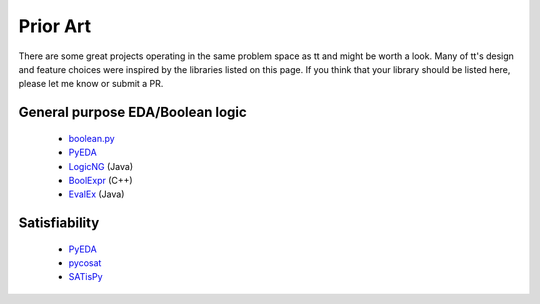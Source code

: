 =========
Prior Art
=========

There are some great projects operating in the same problem space as tt and might be worth a look. Many of tt's design and feature choices were inspired by the libraries listed on this page. If you think that your library should be listed here, please let me know or submit a PR.


General purpose EDA/Boolean logic
---------------------------------

    * `boolean.py`_
    * `PyEDA`_
    * `LogicNG`_ (Java)
    * `BoolExpr`_ (C++)
    * `EvalEx`_ (Java)


Satisfiability
--------------

    * `PyEDA`_
    * `pycosat`_
    * `SATisPy`_


.. _boolean.py: https://github.com/bastikr/boolean.py
.. _BoolExpr: https://github.com/cjdrake/boolexpr
.. _EvalEx: https://github.com/uklimaschewski/EvalEx
.. _LogicNG: https://github.com/logic-ng/LogicNG
.. _pycosat: https://github.com/ContinuumIO/pycosat
.. _PyEDA: https://github.com/cjdrake/pyeda
.. _SATisPy: https://github.com/netom/satispy/
